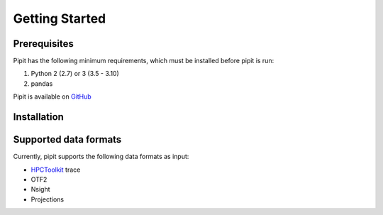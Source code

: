 .. Copyright 2022-2023 Parallel Software and Systems Group, University of
   Maryland. See the top-level LICENSE file for details.

   SPDX-License-Identifier: MIT

***************
Getting Started
***************

Prerequisites
=============

Pipit has the following minimum requirements, which must be installed before
pipit is run:

#. Python 2 (2.7) or 3 (3.5 - 3.10)
#. pandas

Pipit is available on `GitHub <https://github.com/hpcgroup/pipit>`_


Installation
============


Supported data formats
======================

Currently, pipit supports the following data formats as input:

* `HPCToolkit <http://hpctoolkit.org/index.html>`_ trace
* OTF2
* Nsight
* Projections
